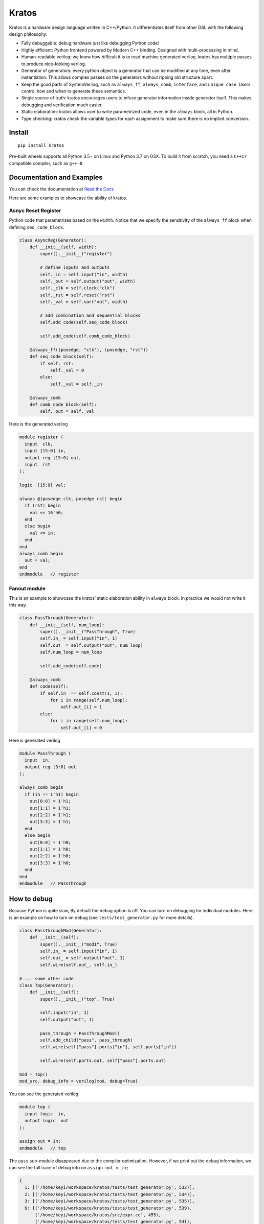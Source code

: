 Kratos
======

|Build Status| |PyPI - Format| |PyPI - Version| |Documentation Status|

Kratos is a hardware design language written in C++/Python. It
differentiates itself from other DSL with the following design
philosophy:

- Fully debuggable: debug hardware just like debugging Python code!
- Highly efficient: Python frontend powered by
  Modern C++ binding. Designed with multi-processing in mind.
- Human-readable verilog: we know how difficult it is to read machine
  generated verilog. kratos has multiple passes to produce nice-looking
  verilog.
- Generator of generators: every python object is a generator
  that can be modified at any time, even after instantiation. This allows
  complex passes on the generators without ripping old structure apart.
- Keep the good parts of SystemVerilog, such as ``always_ff``,
  ``always_comb``, ``interface``, and ``unique case``. Users control
  how and when to generate these semantics.
- Single source of truth: kratos encourages users to infuse generator
  information inside generator itself. This makes debugging and
  verification much easier.
- Static elaboration: kratos allows user to write parametrized code,
  even in the ``always`` block, all in Python.
- Type checking: kratos check the variable types
  for each assignment to make sure there is no implicit conversion.

Install
-------

::

   pip install kratos

Pre-built wheels supports all Python 3.5+ on Linux and Python 3.7 on OSX.
To build it from scratch, you need a ``C++17`` compatible compiler, such
as ``g++-8``.

Documentation and Examples
--------------------------

You can check the documentation at `Read the
Docs <https://kratos-doc.readthedocs.io/en/latest/>`__

Here are some examples to showcase the ability of kratos.

Asnyc Reset Register
~~~~~~~~~~~~~~~~~~~~

Python code that parametrizes based on the ``width``. Notice that we
specify the sensitivity of the ``always_ff`` block when defining
``seq_code_block``.

.. code:: python

   class AsyncReg(Generator):
       def __init__(self, width):
           super().__init__("register")

           # define inputs and outputs
           self._in = self.input("in", width)
           self._out = self.output("out", width)
           self._clk = self.clock("clk")
           self._rst = self.reset("rst")
           self._val = self.var("val", width)

           # add combination and sequential blocks
           self.add_code(self.seq_code_block)

           self.add_code(self.comb_code_block)

       @always_ff((posedge, "clk"), (posedge, "rst"))
       def seq_code_block(self):
           if self._rst:
               self._val = 0
           else:
               self._val = self._in

       @always_comb
       def comb_code_block(self):
           self._out = self._val

Here is the generated verilog

.. code:: verilog

   module register (
     input  clk,
     input [15:0] in,
     output reg [15:0] out,
     input  rst
   );

   logic  [15:0] val;

   always @(posedge clk, posedge rst) begin
     if (rst) begin
       val <= 16'h0;
     end
     else begin
       val <= in;
     end
   end
   always_comb begin
     out = val;
   end
   endmodule   // register

Fanout module
~~~~~~~~~~~~~

This is an example to showcase the kratos’ static elaboration ability in
``always`` block. In practice we would not write it this way.

.. code:: python

   class PassThrough(Generator):
       def __init__(self, num_loop):
           super().__init__("PassThrough", True)
           self.in_ = self.input("in", 1)
           self.out_ = self.output("out", num_loop)
           self.num_loop = num_loop

           self.add_code(self.code)

       @always_comb
       def code(self):
           if self.in_ == self.const(1, 1):
               for i in range(self.num_loop):
                   self.out_[i] = 1
           else:
               for i in range(self.num_loop):
                   self.out_[i] = 0

Here is generated verilog

.. code:: verilog

   module PassThrough (
     input  in,
     output reg [3:0] out
   );

   always_comb begin
     if (in == 1'h1) begin
       out[0:0] = 1'h1;
       out[1:1] = 1'h1;
       out[2:2] = 1'h1;
       out[3:3] = 1'h1;
     end
     else begin
       out[0:0] = 1'h0;
       out[1:1] = 1'h0;
       out[2:2] = 1'h0;
       out[3:3] = 1'h0;
     end
   end
   endmodule   // PassThrough

How to debug
------------

Because Python is quite slow, By default the debug option is off. You
can turn on debugging for individual modules. Here is an example on how
to turn on debug (see ``tests/test_generator.py`` for more details).

.. code:: python

   class PassThroughMod(Generator):
       def __init__(self):
           super().__init__("mod1", True)
           self.in_ = self.input("in", 1)
           self.out_ = self.output("out", 1)
           self.wire(self.out_, self.in_)

   # ... some other code
   class Top(Generator):
       def __init__(self):
           super().__init__("top", True)

           self.input("in", 1)
           self.output("out", 1)

           pass_through = PassThroughMod()
           self.add_child("pass", pass_through)
           self.wire(self["pass"].ports["in"], self.ports["in"])

           self.wire(self.ports.out, self["pass"].ports.out)

   mod = Top()
   mod_src, debug_info = verilog(mod, debug=True)

You can see the generated verilog:

.. code:: verilog

   module top (
     input logic  in,
     output logic  out
   );

   assign out = in;
   endmodule   // top

The ``pass`` sub-module disappeared due to the compiler optimization.
However, if we print out the debug information, we can see the full
trace of debug info on ``assign out = in;``

.. code:: python

   {
     1: [('/home/keyi/workspace/kratos/tests/test_generator.py', 532)],
     2: [('/home/keyi/workspace/kratos/tests/test_generator.py', 534)],
     3: [('/home/keyi/workspace/kratos/tests/test_generator.py', 535)],
     6: [('/home/keyi/workspace/kratos/tests/test_generator.py', 539),
         ('/home/keyi/workspace/kratos/src/expr.cc', 455),
         ('/home/keyi/workspace/kratos/tests/test_generator.py', 541),
         ('/home/keyi/workspace/kratos/src/expr.cc', 485),
         ('/home/keyi/workspace/kratos/src/pass.cc', 653)]
   }

These ``pass.cc`` is the pass that removed the pass through module.

If we modified the source code a little bit that change the wire
assignment into a combination block, such as

.. code:: python

   class Top(Generator):
       def __init__(self):
           super().__init__("top", True)

           self.input("in", 1)
           self.output("out", 1)

           pass_through = PassThroughMod()
           self.add_child("pass", pass_through)
           self.wire(self["pass"].ports["in"], self.ports["in"])

           self.add_code(self.code_block)

       @always_comb
       def code_block(self):
           self.ports.out = self["pass"].ports.out

We can see the generated verilog will be a little bit verbose:

.. code:: verilog

   module top (
     input logic  in,
     output logic  out
   );

   logic   top$in_0;
   assign top$in_0 = in;
   always_comb begin
     out = top$in_0;
   end
   endmodule   // top

And the debug info shows all the information as well:

.. code:: python

   {
     1: [('/home/keyi/workspace/kratos/tests/test_generator.py', 554)],
     2: [('/home/keyi/workspace/kratos/tests/test_generator.py', 556)],
     3: [('/home/keyi/workspace/kratos/tests/test_generator.py', 557)],
     7: [('/home/keyi/workspace/kratos/tests/test_generator.py', 561), ('/home/keyi/workspace/kratos/src/expr.cc', 455)],
     8: [('/home/keyi/workspace/kratos/tests/test_generator.py', 563)],
     9: [('/home/keyi/workspace/kratos/tests/test_generator.py', 566), ('/home/keyi/workspace/kratos/src/expr.cc', 485)]}

Use an IDE Debugger
-------------------

.. image:: https://cdn.jsdelivr.net/gh/Kuree/kratos-vscode@master/images/demo.gif
     :alt: demo

Check out the kratos ecosystem below to see how to use an IDE to debug kratos design
with ncsim/VCS!


Ecosystem
---------

Kratos has its own ecosystem to program behavioral verilog in Python. Most of them
are plugins that will help users to debug, prototype, and testing.

`kratos <https://github.com/Kuree/kratos>`__ is a programming model for
building hardware. The main abstraction in kratos in a ``Generator``.
``Generator`` can be modified at any time through passes.

`kratos-debug <https://github.com/Kuree/kratos-debug>`__ is a GUI for user to
view generated verilog. It offers a source viewer to see the line mapping that
kratos provides.

`kratos-dpi <https://github.com/Kuree/kratos-dpi>`__ is a DPI plugin that
allows users to run arbitrary Python code to emulate a SystemVerilog function.
This is extremely helpful for rapid prototyping and testing.

`kratos-runtime <https://github.com/Kuree/kratos-runtime>`__ is a necessary
component if you want to debug kratos with standard simulators. It supports
value inspection and breakpoints.

`kratos-vscode <https://github.com/Kuree/kratos-vscode>`__ is a Visual Studio
Code extension that allows user to debug with Kratos. The simulator has to be
loaded with ``kratos-runtime``.

.. |Build Status| image:: https://travis-ci.com/Kuree/kratos.svg?branch=master
   :target: https://travis-ci.com/Kuree/kratos
.. |PyPI - Format| image:: https://img.shields.io/pypi/format/kratos
   :target: https://pypi.org/project/kratos/
.. |PyPI - Version| image:: https://badge.fury.io/py/kratos.svg
   :target: https://pypi.org/project/kratos/
.. |Documentation Status| image:: https://readthedocs.org/projects/kratos-doc/badge/?version=latest
   :target: https://kratos-doc.readthedocs.io/en/latest/?badge=latest
